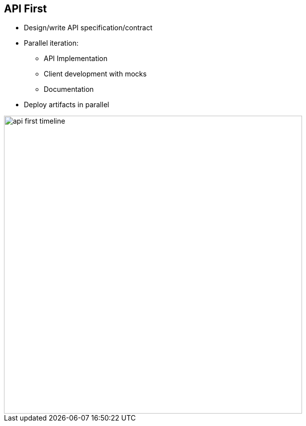 :data-uri:
:noaudio:

== API First

* Design/write API specification/contract

* Parallel iteration:
** API Implementation
** Client development with
mocks
** Documentation

* Deploy artifacts in parallel

image::images/slides/api-first-timeline.png[width=600]


ifdef::showscript[]

Transcript:


endif::showscript[]
